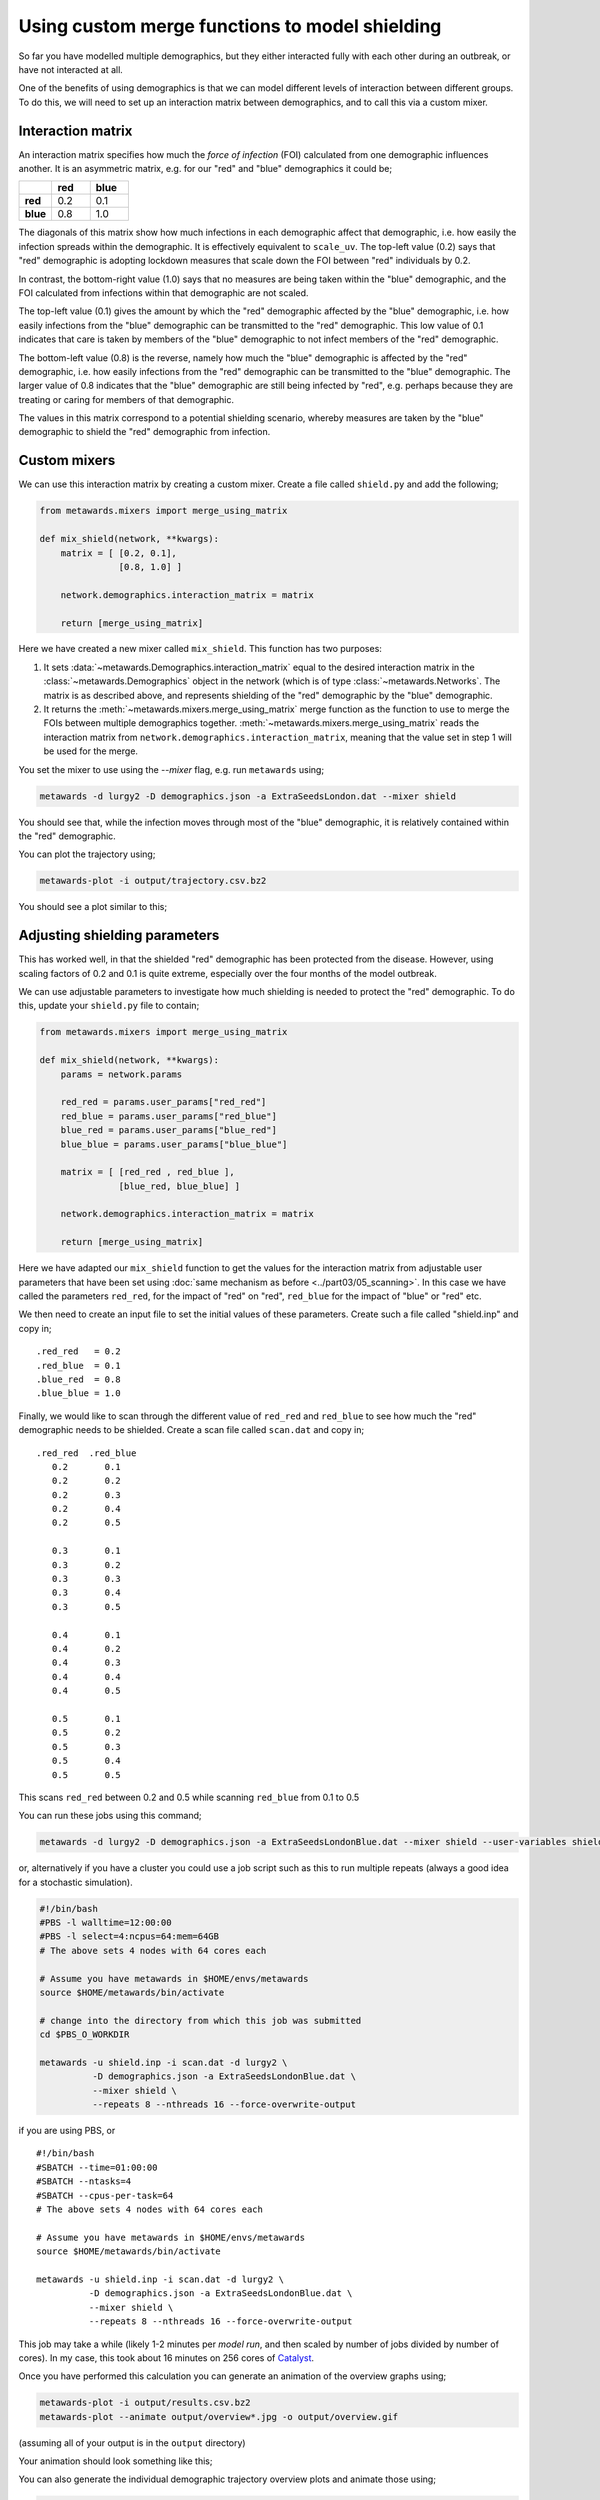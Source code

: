 ===============================================
Using custom merge functions to model shielding
===============================================

So far you have modelled multiple demographics, but they either
interacted fully with each other during an outbreak, or have
not interacted at all.

One of the benefits of using demographics is that we can model
different levels of interaction between different groups. To do
this, we will need to set up an interaction matrix between
demographics, and to call this via a custom mixer.

Interaction matrix
------------------

An interaction matrix specifies how much the *force of infection* (FOI)
calculated from one demographic influences another. It is an asymmetric
matrix, e.g. for our "red" and "blue" demographics it could be;

.. list-table::
   :widths: 30 35 35
   :header-rows: 1
   :stub-columns: 1

   * -
     - red
     - blue
   * - red
     - 0.2
     - 0.1
   * - blue
     - 0.8
     - 1.0

The diagonals of this matrix show how much infections in each demographic
affect that demographic, i.e. how easily the infection spreads within the
demographic. It is effectively equivalent to ``scale_uv``.
The top-left value (0.2) says that "red" demographic is adopting lockdown
measures that scale down the FOI between "red" individuals by 0.2.

In contrast, the bottom-right value (1.0) says that no measures are being
taken within the "blue" demographic, and the FOI calculated from infections
within that demographic are not scaled.

The top-left value (0.1) gives the amount by which the "red" demographic
affected by the "blue" demographic, i.e. how easily infections from the "blue"
demographic can be transmitted to the "red" demographic. This low value of
0.1 indicates that care is taken by members of the "blue" demographic to
not infect members of the "red" demographic.

The bottom-left value (0.8) is the reverse, namely how much the "blue"
demographic is affected by the "red" demographic, i.e. how easily infections
from the "red" demographic can be transmitted to the "blue" demographic.
The larger value of 0.8 indicates that the "blue" demographic are still
being infected by "red", e.g. perhaps because they are treating or caring
for members of that demographic.

The values in this matrix correspond to a potential shielding scenario,
whereby measures are taken by the "blue" demographic to shield the
"red" demographic from infection.

Custom mixers
-------------

We can use this interaction matrix by creating a custom mixer.
Create a file called ``shield.py`` and add the following;

.. code-block:: python

    from metawards.mixers import merge_using_matrix

    def mix_shield(network, **kwargs):
        matrix = [ [0.2, 0.1],
                   [0.8, 1.0] ]

        network.demographics.interaction_matrix = matrix

        return [merge_using_matrix]

Here we have created a new mixer called ``mix_shield``. This function
has two purposes:

1. It sets :data:`~metawards.Demographics.interaction_matrix` equal to
   the desired interaction matrix in the :class:`~metawards.Demographics`
   object in the network (which is of type :class:`~metawards.Networks`.
   The matrix is as described above, and represents shielding of
   the "red" demographic by the "blue" demographic.

2. It returns the :meth:`~metawards.mixers.merge_using_matrix` merge
   function as the function to use to merge the FOIs between multiple
   demographics together. :meth:`~metawards.mixers.merge_using_matrix`
   reads the interaction matrix from
   ``network.demographics.interaction_matrix``, meaning that the
   value set in step 1 will be used for the merge.

You set the mixer to use using the `--mixer` flag, e.g. run ``metawards``
using;

.. code-block:: bash

   metawards -d lurgy2 -D demographics.json -a ExtraSeedsLondon.dat --mixer shield

You should see that, while the infection moves through most of the "blue"
demographic, it is relatively contained within the "red" demographic.

You can plot the trajectory using;

.. code-block:: bash

   metawards-plot -i output/trajectory.csv.bz2

You should see a plot similar to this;

.. image:: ../../images/tutorial_5_3_1_demographics.jpg
   :alt: Disease trajectory for a shielding scenario for the red demographic

Adjusting shielding parameters
------------------------------

This has worked well, in that the shielded "red" demographic has been
protected from the disease. However, using scaling factors of 0.2 and
0.1 is quite extreme, especially over the four months of the model
outbreak.

We can use adjustable parameters to investigate how much shielding is
needed to protect the "red" demographic. To do this, update your
``shield.py`` file to contain;

.. code-block:: python

    from metawards.mixers import merge_using_matrix

    def mix_shield(network, **kwargs):
        params = network.params

        red_red = params.user_params["red_red"]
        red_blue = params.user_params["red_blue"]
        blue_red = params.user_params["blue_red"]
        blue_blue = params.user_params["blue_blue"]

        matrix = [ [red_red , red_blue ],
                   [blue_red, blue_blue] ]

        network.demographics.interaction_matrix = matrix

        return [merge_using_matrix]

Here we have adapted our ``mix_shield`` function to get the values for
the interaction matrix from adjustable user parameters that have been
set using :doc:`same mechanism as before <../part03/05_scanning>`.
In this case we have called the parameters ``red_red``, for the impact
of "red" on "red", ``red_blue`` for the impact of "blue" or "red" etc.

We then need to create an input file to set the initial values of these
parameters. Create such a file called "shield.inp" and copy in;

::

    .red_red   = 0.2
    .red_blue  = 0.1
    .blue_red  = 0.8
    .blue_blue = 1.0

Finally, we would like to scan through the different value of
``red_red`` and ``red_blue`` to see how much the "red" demographic
needs to be shielded. Create a scan file called ``scan.dat`` and copy in;

::

  .red_red  .red_blue
     0.2       0.1
     0.2       0.2
     0.2       0.3
     0.2       0.4
     0.2       0.5

     0.3       0.1
     0.3       0.2
     0.3       0.3
     0.3       0.4
     0.3       0.5

     0.4       0.1
     0.4       0.2
     0.4       0.3
     0.4       0.4
     0.4       0.5

     0.5       0.1
     0.5       0.2
     0.5       0.3
     0.5       0.4
     0.5       0.5

This scans ``red_red`` between 0.2 and 0.5 while scanning ``red_blue``
from 0.1 to 0.5

You can run these jobs using this command;

.. code-block:: bash

   metawards -d lurgy2 -D demographics.json -a ExtraSeedsLondonBlue.dat --mixer shield --user-variables shield.inp -i scan.dat

or, alternatively if you have a cluster you could use a job script such
as this to run multiple repeats (always a good idea for a stochastic
simulation).

.. code-block:: bash

    #!/bin/bash
    #PBS -l walltime=12:00:00
    #PBS -l select=4:ncpus=64:mem=64GB
    # The above sets 4 nodes with 64 cores each

    # Assume you have metawards in $HOME/envs/metawards
    source $HOME/metawards/bin/activate

    # change into the directory from which this job was submitted
    cd $PBS_O_WORKDIR

    metawards -u shield.inp -i scan.dat -d lurgy2 \
              -D demographics.json -a ExtraSeedsLondonBlue.dat \
              --mixer shield \
              --repeats 8 --nthreads 16 --force-overwrite-output

if you are using PBS, or

::

    #!/bin/bash
    #SBATCH --time=01:00:00
    #SBATCH --ntasks=4
    #SBATCH --cpus-per-task=64
    # The above sets 4 nodes with 64 cores each

    # Assume you have metawards in $HOME/envs/metawards
    source $HOME/metawards/bin/activate

    metawards -u shield.inp -i scan.dat -d lurgy2 \
              -D demographics.json -a ExtraSeedsLondonBlue.dat \
              --mixer shield \
              --repeats 8 --nthreads 16 --force-overwrite-output

This job may take a while (likely 1-2 minutes per *model run*, and then
scaled by number of jobs divided by number of cores). In my case,
this took about 16 minutes on 256 cores of
`Catalyst <https://www.bristol.ac.uk/news/2018/april/supercomputer-collaboration.html>`__.

Once you have performed this calculation you can generate an animation
of the overview graphs using;

.. code-block:: bash

   metawards-plot -i output/results.csv.bz2
   metawards-plot --animate output/overview*.jpg -o output/overview.gif

(assuming all of your output is in the ``output`` directory)

Your animation should look something like this;

.. image:: ../../images/tutorial_5_3_2.gif
   :alt: Overview image of shielding with custom parameters

You can also generate the individual demographic trajectory overview plots
and animate those using;

.. code-block:: bash

   metawards-plot -i output/*x001/trajectory.csv.bz2
   metawards-plot --animate output/*x001/demographics.jpg -o output/demographics.gif

.. note::
   We've only generated and animated the first repeat here (directories
   are all named "SOMETHINGx001"). This makes processing quicker and the
   resulting animation smaller, as each repeat has almost the same plot.

Your animation should look something like this;

.. image:: ../../images/tutorial_5_3_3.gif
   :alt: Demographic trajectories when shielding with custom parameters

From this scan it is clear that the ``red-blue`` scale has a much bigger
impact on the success of shielding than ``red-red``.
This suggests, at least in this model,
that it is more important for the ``blue`` demographic to take care when
interacting with the ``red`` demographic than it is to control the level
of lockdown of the ``red`` demographic.
